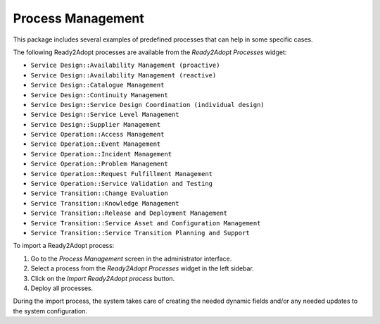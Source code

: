 Process Management
==================

This package includes several examples of predefined processes that can help in some specific cases.

The following Ready2Adopt processes are available from the *Ready2Adopt Processes* widget:

- ``Service Design::Availability Management (proactive)``
- ``Service Design::Availability Management (reactive)``
- ``Service Design::Catalogue Management``
- ``Service Design::Continuity Management``
- ``Service Design::Service Design Coordination (individual design)``
- ``Service Design::Service Level Management``
- ``Service Design::Supplier Management``
- ``Service Operation::Access Management``
- ``Service Operation::Event Management``
- ``Service Operation::Incident Management``
- ``Service Operation::Problem Management``
- ``Service Operation::Request Fulfillment Management``
- ``Service Operation::Service Validation and Testing``
- ``Service Transition::Change Evaluation``
- ``Service Transition::Knowledge Management``
- ``Service Transition::Release and Deployment Management``
- ``Service Transition::Service Asset and Configuration Management``
- ``Service Transition::Service Transition Planning and Support``

To import a Ready2Adopt process:

1. Go to the *Process Management* screen in the administrator interface.
2. Select a process from the *Ready2Adopt Processes* widget in the left sidebar.
3. Click on the *Import Ready2Adopt process* button.
4. Deploy all processes.

During the import process, the system takes care of creating the needed dynamic fields and/or any needed updates to the system configuration.

